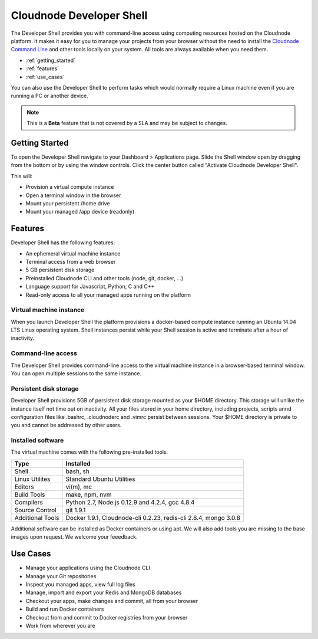 Cloudnode Developer Shell
=========================

The Developer Shell provides you with command-line access using computing
resources hosted on the Cloudnode platform. It makes it easy for you to 
manage your projects from your browser without the need to install the
`Cloudnode Command Line </cloudnode-command-line>`_ and other tools locally
on your system. All tools are always available when you need them.

-  :ref:`getting_started`
-  :ref:`features`
-  :ref:`use_cases`

You can also use the Developer Shell to perform tasks which would normally require a Linux
machine even if you are running a PC or another device.

.. note::
   This is a **Beta** feature that is not covered by a SLA and may be subject to changes.

.. _getting_started:

Getting Started
~~~~~~~~~~~~~~~

To open the Developer Shell navigate to your Dashboard > Applications 
page. Slide the Shell window open by dragging from the bottom or by
using the window controls. Click the center button called "Activate
Cloudnode Developer Shell".

This will:

- Provision a virtual compute instance
- Open a terminal window in the browser
- Mount your persistent /home drive
- Mount your managed /app device (readonly)

.. _features:

Features
~~~~~~~~

Developer Shell has the following features:

- An ephemeral virtual machine instance
- Terminal access from a web browser
- 5 GB persistent disk storage
- Preinstalled Cloudnode CLI and other tools (node, git, docker, ...)
- Language support for Javascript, Python, C and C++
- Read-only access to all your managed apps running on the platform

Virtual machine instance
------------------------

When you launch Developer Shell the platform provisions a docker-based 
compute instance running an Ubuntu 14.04 LTS Linux operating system. Shell
instances persist while your Shell session is active and terminate after
a hour of inactivity.

Command-line access
-------------------

The Developer Shell provides command-line access to the virtual machine
instance in a browser-based terminal window. You can open multiple sessions
to the same instance.

Persistent disk storage
-----------------------

Developer Shell provisions 5GB of persistent disk storage mounted as your
$HOME directory. This storage will unlike the instance itself not time out
on inactivity. All your files stored in your home directory, including projects,
scripts annd configuration files like .bashrc, .cloudnoderc and .vimrc persist
between sessions. Your $HOME directory is private to you and cannot be addressed
by other users.

Installed software
------------------

The virtual machine comes with the following pre-installed tools.

================  ===============================================
**Type**          **Installed**
----------------  -----------------------------------------------
Shell             bash, sh
Linux Utilites    Standard Ubuntu Utilities
Editors           vi(m), mc
Build Tools       make, npm, nvm
Compilers         Python 2.7, Node.js 0.12.9 and 4.2.4, gcc 4.8.4
Source Control    git 1.9.1
Additional Tools  Docker 1.9.1, Cloudnode-cli 0.2.23, redis-cli 2.8.4, mongo 3.0.8
================  ===============================================

Additional software can be installed as Docker containers or using apt. We will also 
add tools you are missing to the base images upon request. We welcome your feeedback.

.. _use_cases:

Use Cases
~~~~~~~~~

- Manage your applications using the Cloudnode CLI
- Manage your Git repositories
- Inspect you managed apps, view full log files
- Manage, import and export your Redis and MongoDB databases
- Checkout your apps, make changes and commit, all from your browser
- Build and run Docker containers
- Checkout from and commit to Docker registries from your browser
- Work from wherever you are
